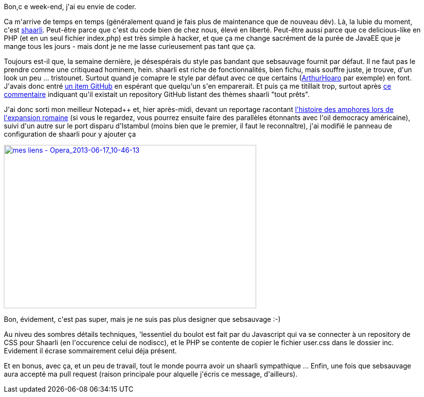 :jbake-type: post
:jbake-status: published
:jbake-title: Un plus joli shaarli ...
:jbake-tags: javascript,php,shaarli,_mois_juin,_année_2013
:jbake-date: 2013-06-17
:jbake-depth: ../../../../
:jbake-uri: wordpress/2013/06/17/un-plus-joli-shaarli.adoc
:jbake-excerpt: 
:jbake-source: https://riduidel.wordpress.com/2013/06/17/un-plus-joli-shaarli/
:jbake-style: wordpress

++++
<p>
Bon,c e week-end, j'ai eu envie de coder.
</p>
<p>
Ca m'arrive de temps en temps (généralement quand je fais plus de maintenance que de nouveau dév). Là, la lubie du moment, c'est <a href="http://sebsauvage.net/wiki/doku.php?id=php:shaarli">shaarli</a>. Peut-être parce que c'est du code bien de chez nous, élevé en liberté. Peut-être aussi parce que ce delicious-like en PHP (et en un seul fichier index.php) est très simple à hacker, et que ça me change sacrément de la purée de JavaEE que je mange tous les jours - mais dont je ne me lasse curieusement pas tant que ça.
</p>
<p>
Toujours est-il que, la semaine dernière, je désespérais du style pas bandant que sebsauvage fournit par défaut. Il ne faut pas le prendre comme une critiquead hominem, hein. shaarli est riche de fonctionnalités, bien fichu, mais souffre juste, je trouve, d'un look un peu ... tristounet. Surtout quand je comapre le style par défaut avec ce que certains (<a href="http://links.hoa.ro/">ArthurHoaro</a>&#160;par exemple) en font. J'avais donc entré <a href="https://github.com/sebsauvage/Shaarli/issues/93">un item GitHub</a>&#160;en espérant que quelqu'un s'en emparerait. Et puis ça me titillait trop, surtout après <a href="https://github.com/nodiscc/shaarli-themes">ce commentaire</a> indiquant qu'il existait un repository GitHub listant des thèmes shaarli "tout prêts".
</p>
<p>
J'ai donc sorti mon meilleur Notepad++ et, hier après-midi, devant un reportage racontant <a href="http://boutique.arte.tv/route_des_amphores_mare_nostrum">l'histoire des amphores lors de l'expansion romaine</a> (si vous le regardez, vous pourrez ensuite faire des parallèles étonnants avec l'oil democracy américaine), suivi d'un autre sur le port disparu d'Istambul (moins bien que le premier, il faut le reconnaître), j'ai modifié le panneau de configuration de shaarli pour y ajouter ça
</p>
<p>
<a href="http://riduidel.files.wordpress.com/2013/06/mes-liens-opera_2013-06-17_10-46-13.png"><img class="aligncenter size-full wp-image-1478" alt="mes liens - Opera_2013-06-17_10-46-13" src="http://riduidel.files.wordpress.com/2013/06/mes-liens-opera_2013-06-17_10-46-13.png" width="520" height="337"></a>
</p>
<p>
Bon, évidement, c'est pas super, mais je ne suis pas plus designer que sebsauvage :-)
</p>
<p>
Au niveu des sombres détails techniques, 'lessentiel du boulot est fait par du Javascript qui va se connecter à un repository de CSS pour Shaarli (en l'occurence celui de nodiscc), et le PHP se contente de copier le fichier user.css dans le dossier inc. Evidement il écrase sommairement celui déja présent.
</p>
<p>
Et en bonus, avec ça, et un peu de travail, tout le monde pourra avoir un shaarli sympathique ... Enfin, une fois que sebsauvage aura accepté ma pull request (raison principale pour alquelle j'écris ce message, d'ailleurs).
</p>
++++